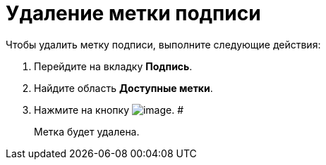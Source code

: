 = Удаление метки подписи

Чтобы удалить метку подписи, выполните следующие действия:

. Перейдите на вкладку *Подпись*.
. Найдите область *Доступные метки*.
. Нажмите на кнопку image:buttons/cSub_delete_red_x.png[image]. #
+
Метка будет удалена.
